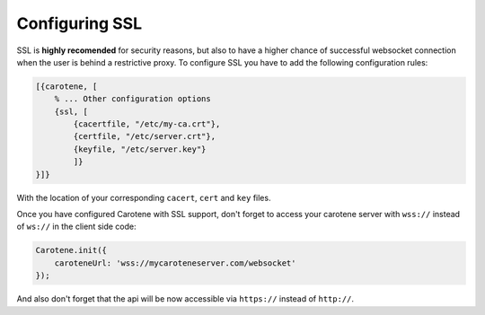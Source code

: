 .. _manual-ssl-label:

Configuring SSL
===============

SSL is **highly recomended** for security reasons, but also to have a higher chance of successful websocket connection when the user is behind a restrictive proxy. To configure SSL you have to add the following configuration rules:

.. code-block:: erlang

    [{carotene, [
        % ... Other configuration options
        {ssl, [
            {cacertfile, "/etc/my-ca.crt"},
            {certfile, "/etc/server.crt"},
            {keyfile, "/etc/server.key"}
            ]}
    }]}

With the location of your corresponding ``cacert``, ``cert`` and ``key`` files.

Once you have configured Carotene with SSL support, don't forget to access your carotene server with ``wss://`` instead of ``ws://`` in the client side code:

.. code-block:: javascript

    Carotene.init({
        caroteneUrl: 'wss://mycaroteneserver.com/websocket'
    });

And also don't forget that the api will be now accessible via ``https://`` instead of ``http://``.

